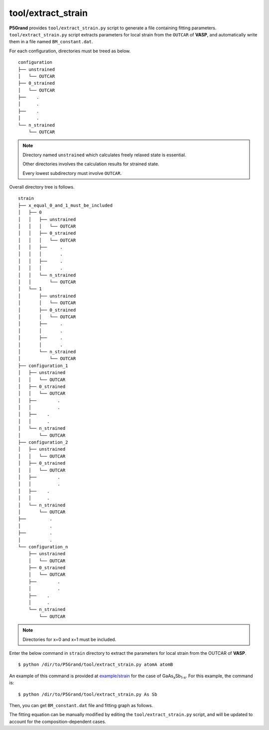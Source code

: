 tool/extract_strain
~~~~~~~~~~~~~~~~~~~

**P5Grand** provides ``tool/extract_strain.py`` script to generate a file containing fitting parameters.
``tool/extract_strain.py`` script extracts parameters for local strain from the ``OUTCAR`` of **VASP**, and automatically write them in a file named ``BM_constant.dat``.

For each configuration, directories must be treed as below. 

::

 configuration
 ├── unstrained
 │   └── OUTCAR
 ├── 0_strained
 │   └── OUTCAR
 ├── 	.
 │   	.
 ├── 	.
 │   	.
 └── n_strained
     └── OUTCAR

.. Note::

 Directory named ``unstrained`` which calculates freely relaxed state is essential.
 
 Other directories involves the calculation results for strained state.
 
 Every lowest subdirectory must involve ``OUTCAR``.

Overall directory tree is follows.

::

 strain
 ├── x_equal_0_and_1_must_be_included
 │   ├── 0
 │   │   ├── unstrained
 │   │   │   └── OUTCAR
 │   │   ├── 0_strained
 │   │   │   └── OUTCAR
 │   │   ├──     .
 │   │   │       .
 │   │   ├──     .
 │   │   │       .
 │   │   └── n_strained
 │   │       └── OUTCAR
 │   └── 1
 │       ├── unstrained
 │       │   └── OUTCAR
 │       ├── 0_strained
 │       │   └── OUTCAR
 │       ├──     .
 │       │       .
 │       ├──     .
 │       │       .
 │       └── n_strained
 │           └── OUTCAR
 ├── configuration_1
 │   ├── unstrained
 │   │   └── OUTCAR
 │   ├── 0_strained
 │   │   └── OUTCAR
 │   ├── 	.
 │   │   	.
 │   ├──    .
 │   │      .
 │   └── n_strained
 │       └── OUTCAR
 ├── configuration_2
 │   ├── unstrained
 │   │   └── OUTCAR
 │   ├── 0_strained
 │   │   └── OUTCAR
 │   ├── 	.
 │   │   	.
 │   ├──    .
 │   │      .
 │   └── n_strained
 │       └── OUTCAR
 ├──         .
 │           .
 ├──         .
 │           .
 └── configuration_n
     ├── unstrained
     │   └── OUTCAR
     ├── 0_strained
     │   └── OUTCAR
     ├── 	.
     │   	.
     ├──    .
     │      .
     └── n_strained
         └── OUTCAR

.. Note:: Directories for x=0 and x=1 must be included.

Enter the below command in ``strain`` directory to extract the parameters for local strain from the OUTCAR of **VASP**.

::

 $ python /dir/to/P5Grand/tool/extract_strain.py atomA atomB

An example of this command is provided at `example/strain <https://github.com/Han-Gyuseung/P5Grand/tree/main/example/strain>`_ for the case of GaAs\ :sub:`x`\ Sb\ :sub:`1-x`\ . For this example, the command is:

::

 $ python /dir/to/P5Grand/tool/extract_strain.py As Sb
 
Then, you can get ``BM_constant.dat`` file and fitting graph as follows.

.. image:: ../../_static/BM_fitting.png

The fitting equation can be manually modified by editing the ``tool/extract_strain.py`` script, and will be updated to account for the composition-dependent cases.
